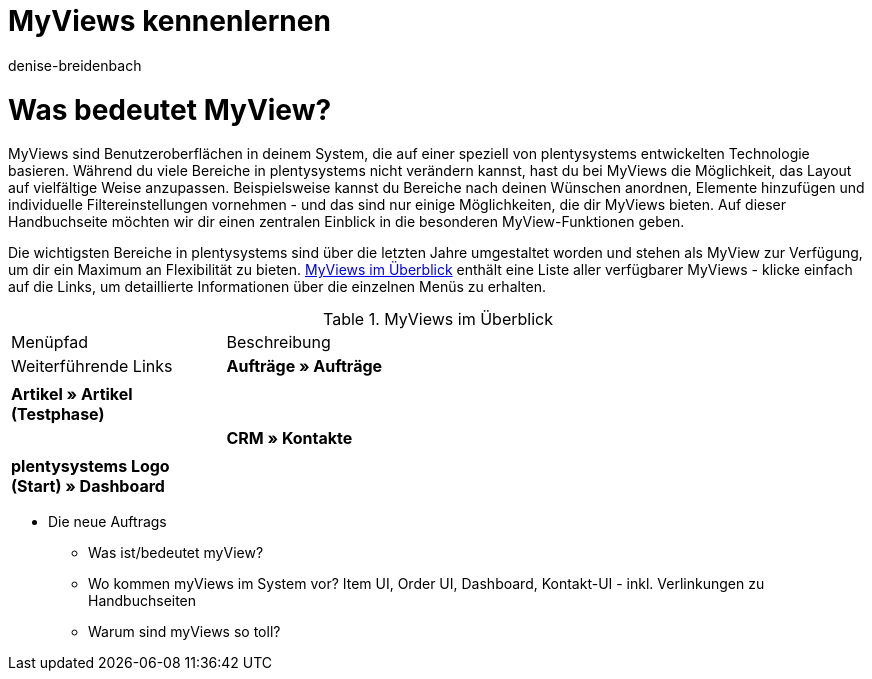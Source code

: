 = MyViews kennenlernen
:keywords: MyViews, myviews, MyView, myview, Ansichten gestalten, Ansicht gestalten, myView nutzen, myView verwenden, myView einrichten, Elemente platzieren, myView Rechte, myView Benutzerrechte
:description: Auf dieser Seite zeigen wir dir, was genau MyViews sind und wie du sie optimal für dein Business nutzen kannst.
:author: denise-breidenbach

[#100]
= Was bedeutet MyView?

MyViews sind Benutzeroberflächen in deinem System, die auf einer speziell von plentysystems entwickelten Technologie basieren. Während du viele Bereiche in plentysystems nicht verändern kannst, hast du bei MyViews die Möglichkeit, das Layout auf vielfältige Weise anzupassen. Beispielsweise kannst du Bereiche nach deinen Wünschen anordnen, Elemente hinzufügen und individuelle Filtereinstellungen vornehmen - und das sind nur einige Möglichkeiten, die dir MyViews bieten. Auf dieser Handbuchseite möchten wir dir einen zentralen Einblick in die besonderen MyView-Funktionen geben.

Die wichtigsten Bereiche in plentysystems sind über die letzten Jahre umgestaltet worden und stehen als MyView zur Verfügung, um dir ein Maximum an Flexibilität zu bieten. <<table-myview-overview>> enthält eine Liste aller verfügbarer MyViews - klicke einfach auf die Links, um detaillierte Informationen über die einzelnen Menüs zu erhalten.

[[table-myview-overview]]
.MyViews im Überblick
[cols="1,3"]
|===
|Menüpfad |Beschreibung |Weiterführende Links
| *Aufträge » Aufträge*
|
|

| *Artikel » Artikel (Testphase)*
|
|

| *CRM » Kontakte*
|
|

| *plentysystems Logo (Start) » Dashboard*
|
|

|===

* Die neue Auftrags
- Was ist/bedeutet myView? 
- Wo kommen myViews im System vor? Item UI, Order UI, Dashboard, Kontakt-UI - inkl. Verlinkungen zu Handbuchseiten
- Warum sind myViews so toll?




////

TODO: Funktionen, die für jede myView verfügbar sind und immer gleich funktionieren

- Bearbeitungsmodus (siehe Include)
- Neue Ansicht erstellen (siehe Include)
- Element platzieren (siehe Include)
- Filter speichern und gespeicherte Filter anwenden (siehe Include)
- Standardfilter festlegen (siehe Include)
- Einstellungen, um Bereiche standardmäßig ein- oder auszuklappen
- Abstandshalter einfügen
- Zeilen fixieren
- Ansicht importieren und exportieren

////


////

TODO: Sonstige Informationen

- Gibt es Standardansichten, die voreingestellt sind? Was sind dabei die Besonderheiten?
- Berechtigungen für myViews
- Wer kann myViews anlegen? - nur Admins
- Wie vergebe ich Rechte?
- Kann ich Sichtbarkeiten sonst irgendwie einschränken?

////